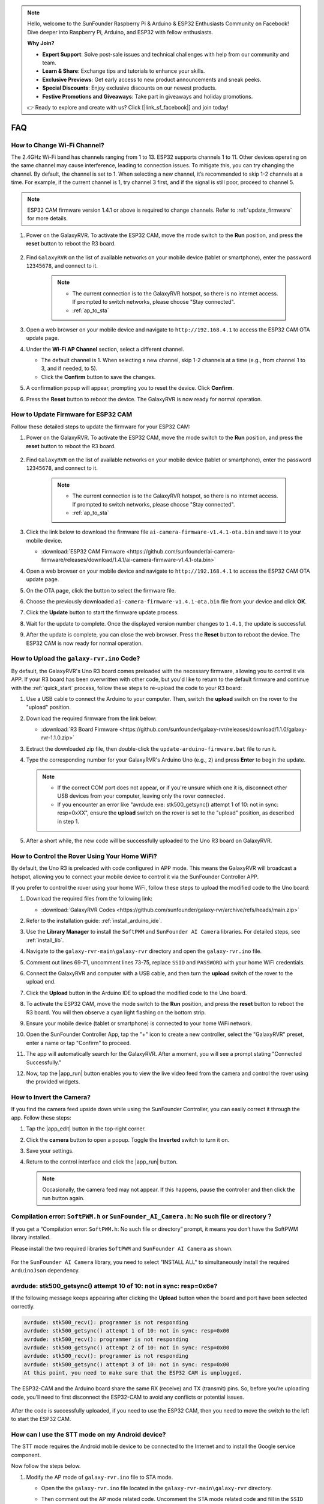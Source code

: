 .. note::

    Hello, welcome to the SunFounder Raspberry Pi & Arduino & ESP32 Enthusiasts Community on Facebook! Dive deeper into Raspberry Pi, Arduino, and ESP32 with fellow enthusiasts.

    **Why Join?**

    - **Expert Support**: Solve post-sale issues and technical challenges with help from our community and team.
    - **Learn & Share**: Exchange tips and tutorials to enhance your skills.
    - **Exclusive Previews**: Get early access to new product announcements and sneak peeks.
    - **Special Discounts**: Enjoy exclusive discounts on our newest products.
    - **Festive Promotions and Giveaways**: Take part in giveaways and holiday promotions.

    👉 Ready to explore and create with us? Click [|link_sf_facebook|] and join today!

FAQ
==============

How to Change Wi-Fi Channel?
----------------------------------

The 2.4GHz Wi-Fi band has channels ranging from 1 to 13. ESP32 supports channels 1 to 11. Other devices operating on the same channel may cause interference, leading to connection issues. To mitigate this, you can try changing the channel. By default, the channel is set to 1. When selecting a new channel, it’s recommended to skip 1-2 channels at a time. For example, if the current channel is 1, try channel 3 first, and if the signal is still poor, proceed to channel 5.

.. note::

   ESP32 CAM firmware version 1.4.1 or above is required to change channels. Refer to :ref:`update_firmware` for more details.

#. Power on the GalaxyRVR. To activate the ESP32 CAM, move the mode switch to the **Run** position, and press the **reset** button to reboot the R3 board.

     .. raw:: html

        <video width="600" loop autoplay muted>
            <source src="_static/video/play_reset.mp4" type="video/mp4">
            Your browser does not support the video tag.
        </video>

#. Find ``GalaxyRVR`` on the list of available networks on your mobile device (tablet or smartphone), enter the password ``12345678``, and connect to it.

     .. note::

        * The current connection is to the GalaxyRVR hotspot, so there is no internet access. If prompted to switch networks, please choose "Stay connected".
        * :ref:`ap_to_sta`

     .. image:: img/app/camera_lan.png
        :width: 500

#. Open a web browser on your mobile device and navigate to ``http://192.168.4.1`` to access the ESP32 CAM OTA update page.

   .. image:: img/faq_cam_ota_141.jpg
      :width: 400

#. Under the **Wi-Fi AP Channel** section, select a different channel. 

   * The default channel is 1. When selecting a new channel, skip 1-2 channels at a time (e.g., from channel 1 to 3, and if needed, to 5).  
   * Click the **Confirm** button to save the changes.

   .. image:: img/faq_cam_ota_channel.png
      :width: 400

#. A confirmation popup will appear, prompting you to reset the device. Click **Confirm**.

   .. image:: img/faq_cam_ota_reset.jpg
      :width: 400
   
#. Press the **Reset** button to reboot the device. The GalaxyRVR is now ready for normal operation.

   .. image:: img/camera_reset.png

.. _update_firmware:

How to Update Firmware for ESP32 CAM
-----------------------------------------

Follow these detailed steps to update the firmware for your ESP32 CAM:

#. Power on the GalaxyRVR. To activate the ESP32 CAM, move the mode switch to the **Run** position, and press the **reset** button to reboot the R3 board.

     .. raw:: html

        <video width="600" loop autoplay muted>
            <source src="_static/video/play_reset.mp4" type="video/mp4">
            Your browser does not support the video tag.
        </video>

#. Find ``GalaxyRVR`` on the list of available networks on your mobile device (tablet or smartphone), enter the password ``12345678``, and connect to it.

     .. note::

        * The current connection is to the GalaxyRVR hotspot, so there is no internet access. If prompted to switch networks, please choose "Stay connected".
        * :ref:`ap_to_sta`

     .. image:: img/app/camera_lan.png
        :width: 500

#. Click the link below to download the firmware file ``ai-camera-firmware-v1.4.1-ota.bin`` and save it to your mobile device.

   * :download:`ESP32 CAM Firmware <https://github.com/sunfounder/ai-camera-firmware/releases/download/1.4.1/ai-camera-firmware-v1.4.1-ota.bin>`

#. Open a web browser on your mobile device and navigate to ``http://192.168.4.1`` to access the ESP32 CAM OTA update page.

   .. image:: img/faq_cam_ota.jpg
      :width: 400

#. On the OTA page, click the button to select the firmware file.

   .. image:: img/faq_cam_ota_choose.png
      :width: 400

#. Choose the previously downloaded ``ai-camera-firmware-v1.4.1-ota.bin`` file from your device and click **OK**.

   .. image:: img/faq_cam_ota_file.png
      :width: 400

#. Click the **Update** button to start the firmware update process.

   .. image:: img/faq_cam_ota_update.png
      :width: 400
   
#. Wait for the update to complete. Once the displayed version number changes to ``1.4.1``, the update is successful.

   .. image:: img/faq_cam_ota_finish.png
      :width: 400
   
#. After the update is complete, you can close the web browser. Press the **Reset** button to reboot the device. The ESP32 CAM is now ready for normal operation.

   .. image:: img/camera_reset.png

.. _upload_galaxy_code:

How to Upload the ``galaxy-rvr.ino`` Code?
-----------------------------------------------

By default, the GalaxyRVR's Uno R3 board comes preloaded with the necessary firmware, allowing you to control it via APP. If your R3 board has been overwritten with other code, but you'd like to return to the default firmware and continue with the :ref:`quick_start` process, follow these steps to re-upload the code to your R3 board:

#. Use a USB cable to connect the Arduino to your computer. Then, switch the **upload** switch on the rover to the "upload" position.

   .. image:: img/camera_upload.png
        :width: 400
        :align: center

#. Download the required firmware from the link below: 
        
   * :download:`R3 Board Firmware <https://github.com/sunfounder/galaxy-rvr/releases/download/1.1.0/galaxy-rvr-1.1.0.zip>`

#. Extract the downloaded zip file, then double-click the ``update-arduino-firmware.bat`` file to run it.

   .. image:: img/faq_firmware_file.png


#. Type the corresponding number for your GalaxyRVR's Arduino Uno (e.g., ``2``) and press **Enter** to begin the update.


   .. note::

     * If the correct COM port does not appear, or if you're unsure which one it is, disconnect other USB devices from your computer, leaving only the rover connected.  
     * If you encounter an error like "avrdude.exe: stk500_getsync() attempt 1 of 10: not in sync: resp=0xXX", ensure the **upload** switch on the rover is set to the "upload" position, as described in step 1.

   .. image:: img/faq_firmware_port.png

#. After a short while, the new code will be successfully uploaded to the Uno R3 board on GalaxyRVR.

   .. image:: img/faq_firmware_finish.png

.. _ap_to_sta:

How to Control the Rover Using Your Home WiFi?
-------------------------------------------------
By default, the Uno R3 is preloaded with code configured in APP mode. This means the GalaxyRVR will broadcast a hotspot, allowing you to connect your mobile device to control it via the SunFounder Controller APP.

If you prefer to control the rover using your home WiFi, follow these steps to upload the modified code to the Uno board:

#. Download the required files from the following link: 

   * :download:`GalaxyRVR Codes <https://github.com/sunfounder/galaxy-rvr/archive/refs/heads/main.zip>`

#. Refer to the installation guide: :ref:`install_arduino_ide`.

#. Use the **Library Manager** to install the ``SoftPWM`` and ``SunFounder AI Camera`` libraries. For detailed steps, see :ref:`install_lib`.

#. Navigate to the ``galaxy-rvr-main\galaxy-rvr`` directory and open the ``galaxy-rvr.ino`` file.

   .. image:: img/faq_galaxy_code.png

#. Comment out lines 69-71, uncomment lines 73-75, replace ``SSID`` and ``PASSWORD`` with your home WiFi credentials.

   .. image:: img/ap_sta.png
      :align: center

#. Connect the GalaxyRVR and computer with a USB cable, and then turn the **upload** switch of the rover to the upload end.

   .. image:: img/camera_upload.png
        :width: 400
        :align: center

#. Click the **Upload** button in the Arduino IDE to upload the modified code to the Uno board.

   .. image:: img/faq_galaxy_upload.png

#. To activate the ESP32 CAM, move the mode switch to the **Run** position, and press the **reset** button to reboot the R3 board. You will then observe a cyan light flashing on the bottom strip.

   .. raw:: html
   
       <video width="600" loop autoplay muted>
           <source src="_static/video/play_reset.mp4" type="video/mp4">
           Your browser does not support the video tag.
       </video>

#. Ensure your mobile device (tablet or smartphone) is connected to your home WiFi network.

   .. image:: img/faq_connect_wifi.jpg
        :width: 400
        :align: center

#. Open the SunFounder Controller App, tap the "+" icon to create a new controller, select the "GalaxyRVR" preset, enter a name or tap "Confirm" to proceed.

   .. image:: img/app/play_preset.jpg
        :width: 600

#. The app will automatically search for the GalaxyRVR. After a moment, you will see a prompt stating "Connected Successfully."

   .. image:: img/app/auto_connect.jpg
        :width: 600
    
#. Now, tap the |app_run| button enables you to view the live video feed from the camera and control the rover using the provided widgets. 

   .. image:: img/app/play_run_view.jpg
        :width: 600 
    
How to Invert the Camera?  
---------------------------

If you find the camera feed upside down while using the SunFounder Controller, you can easily correct it through the app. Follow these steps:  

1. Tap the |app_edit| button in the top-right corner.  

   .. image:: img/app/faq_edit.png  
        :width: 500 

2. Click the **camera** button to open a popup. Toggle the **Inverted** switch to turn it on.  

   .. image:: img/app/faq_inverted.png  
        :width: 500  

3. Save your settings.  

   .. image:: img/app/faq_save.png  
        :width: 500 

4. Return to the control interface and click the |app_run| button.  

   .. note::  

        Occasionally, the camera feed may not appear. If this happens, pause the controller and then click the run button again.  

   .. image:: img/app/faq_run.png  
        :width: 500 
    

.. _install_lib:

Compilation error: ``SoftPWM.h`` or ``SunFounder_AI_Camera.h``: No such file or directory？
---------------------------------------------------------------------------------------------
If you get a “Compilation error: ``SoftPWM.h``: No such file or directory” prompt, it means you don’t have the SoftPWM library installed.

Please install the two required libraries ``SoftPWM`` and ``SunFounder AI Camera`` as shown.

    .. raw:: html

        <video width="600" loop autoplay muted>
            <source src="_static/video/install_softpwm.mp4" type="video/mp4">
            Your browser does not support the video tag.
        </video>

For the ``SunFounder AI Camera`` library, you need to select "INSTALL ALL" to simultaneously install the required ``ArduinoJson`` dependency.

    .. image:: img/faq_install_ai_camera.png

avrdude: stk500_getsync() attempt 10 of 10: not in sync: resp=0x6e?
-----------------------------------------------------------------------------
If the following message keeps appearing after clicking the **Upload** button when the board and port have been selected correctly.

.. code-block::
    
    avrdude: stk500_recv(): programmer is not responding
    avrdude: stk500_getsync() attempt 1 of 10: not in sync: resp=0x00
    avrdude: stk500_recv(): programmer is not responding
    avrdude: stk500_getsync() attempt 2 of 10: not in sync: resp=0x00
    avrdude: stk500_recv(): programmer is not responding
    avrdude: stk500_getsync() attempt 3 of 10: not in sync: resp=0x00
    At this point, you need to make sure that the ESP32 CAM is unplugged.

The ESP32-CAM and the Arduino board share the same RX (receive) and TX (transmit) pins. So, before you’re uploading code, you’ll need to first disconnect the ESP32-CAM to avoid any conflicts or potential issues.

    .. image:: img/camera_upload.png
        :width: 500
        :align: center

After the code is successfully uploaded, if you need to use the ESP32 CAM, then you need to move the switch to the left to start the ESP32 CAM.

    .. image:: img/camera_run.png
        :width: 500
        :align: center

.. _stt_android:

How can I use the STT mode on my Android device?
------------------------------------------------------------------------

The STT mode requires the Android mobile device to be connected to the Internet and to install the Google service component.

Now follow the steps below.

#. Modify the AP mode of ``galaxy-rvr.ino`` file to STA mode.

   * Open the the ``galaxy-rvr.ino`` file located in the ``galaxy-rvr-main\galaxy-rvr`` directory. 
   * Then comment out the AP mode related code. Uncomment the STA mode related code and fill in  the ``SSID`` and ``PASSWORD`` of your home Wi-Fi.

     .. code-block:: arduino

            /** Configure Wifi mode, SSID, password*/
            // #define WIFI_MODE WIFI_MODE_AP
            // #define SSID "GalaxyRVR"
            // #define PASSWORD "12345678"

            #define WIFI_MODE WIFI_MODE_STA
            #define SSID "xxxxxxxxxx"
            #define PASSWORD "xxxxxxxxxx"

   * Save this code, select the correct board (Arduino Uno) and port, then click the **Upload** button to upload it to the R3 board.

#. Search ``google`` in Google Play, find the app shown below and install it.

    .. image:: img/google_voice.png
        :width: 500
        :align: center

#. Connect your mobile device to the same Wi-Fi as you wrote in the code.

    .. image:: img/sta_wifi.png
        :width: 500
        :align: center

#. Open the controller previously created in SunFounder Controller and connect it to ``GalaxyRVR`` through the |app_connect| button.

    .. image:: img/app/camera_connect.png
        :width: 400
        :align: center


#. Tap and hold the **STT(J)** widget after clicking the |app_run| button. A prompt will appear indicating that it is listening. Say the following command to move the rover.

    .. image:: img/app/play_speech.png

    * ``stop``: All movements of the rover can be stopped.
    * ``forward``: Let the rover move forward.
    * ``backward``: Let the rover move backward.
    * ``left``: Let the rover turn left.
    * ``right``: Let the rover turn right.

Q5: About the ESP32 CAM Firmware
---------------------------------------------------

Here is the firmeware link of ESP32 CAM: |link_ai_camera_firmware|


.. How to Flash New Firmware to an ESP32 CAM?
.. ----------------------------------------------------
.. The camera module comes pre-flashed from the factory. However, if you encounter a data corruption issue, you can re-flash it with new firmware using the Arduino IDE. Here's how:

.. **1. Prepare the Programmer**

.. #. First, get a programmer ready.

..     .. image:: img/esp32_cam_programmer.png
..         :width: 300
..         :align: center

.. #. Insert the ESP32 CAM into the programmer and then plug the programmer into your computer.

..     .. image:: img/esp32_cam_usb.jpg
..         :width: 300
..         :align: center

.. **2. Install the ESP32 Board**

.. To program the ESP32 microcontroller, you must install the ESP32 board package in the Arduino IDE. Follow these steps:

.. #. Go to **File** and select **Preferences** from the drop-down menu.

..     .. image:: img/install_esp321.png
..         :width: 500
..         :align: center

.. #. In the **Preferences** window, find the **Additional Board Manager URLs** field. Click on it to enable the text box.

..     .. image:: img/install_esp322.png
..         :width: 500
..         :align: center

.. #. Add this URL to the **Additional Board Manager URLs** field: https://espressif.github.io/arduino-esp32/package_esp32_index.json. This URL links to the package index file for ESP32 boards. Click **OK** to save the changes.

..     .. image:: img/install_esp323.png
..         :width: 500
..         :align: center

.. #.  In the **Boards Manager** window, search for **ESP32**. Click the **Install** button to begin installation. This downloads and installs the ESP32 board package.

..     .. image:: img/install_esp324.png
..         :align: center

.. **3. Install the Libraries**

.. #. Install the ``WebSockets`` library from the **LIBRARY MANAGER**.

..     .. image:: img/esp32_cam_websockets.png
..         :width: 500
..         :align: center

.. #. Follow the same steps to install the ``ArduinoJson`` library.

..     .. image:: img/esp32_cam_arduinojson.png
..         :width: 500
..         :align: center

.. **3. Download and Upload Firmware**

.. #. Download the firmware file.

..     * :download:`ai-camera-firmware <https://github.com/sunfounder/ai-camera-firmware/archive/refs/heads/main.zip>`

.. #. Extract the downloaded firmware file and rename the extracted folder from ``ai-camera-firmware-main`` to ``ai-camera-firmware``.

..     .. image:: img/esp32_cam_change_name.png
..         :align: center

.. #. Open ``ai-camera-firmware.ino`` with the Arduino IDE, which also opens the associated code files.

..     .. image:: img/esp32_cam_ino.png
..         :align: center

.. #. Select **Board** -> **esp32** -> **ESP32 Dev Module**.

..     .. image:: img/esp32_cam_board.png
..         :width: 500
..         :align: center

.. #. Choose the correct port.

..     .. image:: img/esp32_cam_port.png
..         :width: 400
..         :align: center

.. #. Ensure to enable **PSRAM** and select **Huge APP** in the **Partition Scheme**.

..     .. image:: img/esp32_cam_psram.png
..         :width: 400
..         :align: center

.. #. Finally, upload the firmware to the ESP32 CAM.

..     .. image:: img/esp32_cam_upload.png
..         :width: 500
..         :align: center

.. #. After successful firmware upload, you can find more information at this link: https://github.com/sunfounder/ai-camera-firmware.

